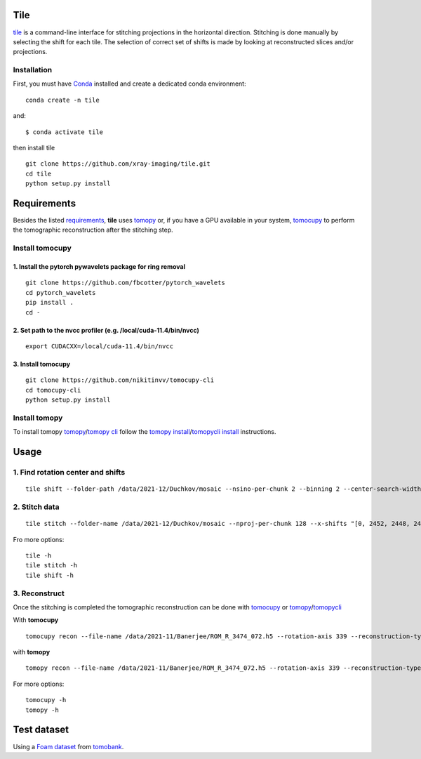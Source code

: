 ====
Tile
====

`tile <https://tile.readthedocs.io/en/latest/>`_ is a command-line interface for stitching projections in the horizontal direction. Stitching is done manually by selecting the shift for each tile. The selection of correct set of shifts is made by looking at reconstructed slices and/or projections.

Installation
============

First, you must have `Conda <https://docs.conda.io/en/latest/miniconda.html>`_
installed and create a dedicated conda environment::

     conda create -n tile

and::

    $ conda activate tile

then install tile
::

  git clone https://github.com/xray-imaging/tile.git
  cd tile
  python setup.py install

============
Requirements
============

Besides the listed `requirements <https://github.com/xray-imaging/mosaic/blob/main/requirements.txt>`_, **tile** uses `tomopy <https://tomopy.readthedocs.io/en/latest/>`_ or, if you have a GPU available in your system, `tomocupy <https://tomocupy.readthedocs.io/en/latest/>`_ to perform the tomographic reconstruction after the stitching step. 

Install tomocupy
================

1. Install the pytorch pywavelets package for ring removal
~~~~~~~~~~~~~~~~~~~~~~~~~~~~~~~~~~~~~~~~~~~~~~~~~~~~~~~~~~
::

  git clone https://github.com/fbcotter/pytorch_wavelets
  cd pytorch_wavelets
  pip install .
  cd -

2. Set path to the nvcc profiler (e.g. /local/cuda-11.4/bin/nvcc)
~~~~~~~~~~~~~~~~~~~~~~~~~~~~~~~~~~~~~~~~~~~~~~~~~~~~~~~~~~~~~~~~~
::

  export CUDACXX=/local/cuda-11.4/bin/nvcc 


3. Install tomocupy
~~~~~~~~~~~~~~~~~~~
::

  git clone https://github.com/nikitinvv/tomocupy-cli
  cd tomocupy-cli
  python setup.py install 


Install tomopy
==============

To install tomopy `tomopy <https://tomopy.readthedocs.io/en/latest/>`_/`tomopy cli <https://tomopycli.readthedocs.io/en/latest/>`_ follow the `tomopy install <https://tomopy.readthedocs.io/en/latest/install.html>`_/`tomopycli install <https://tomopycli.readthedocs.io/en/latest/source/install.html>`_ instructions.

=====
Usage
=====

1. Find rotation center and shifts
==================================
::

  tile shift --folder-path /data/2021-12/Duchkov/mosaic --nsino-per-chunk 2 --binning 2 --center-search-width 10 --shift-search-width 30 --shift-search-step 2 --recon-engine tomocupy
  

2. Stitch data
==============
::

  tile stitch --folder-name /data/2021-12/Duchkov/mosaic --nproj-per-chunk 128 --x-shifts "[0, 2452, 2448, 2446, 2448]" 

Fro more options:
::

  tile -h
  tile stitch -h
  tile shift -h 

3. Reconstruct
==============

Once the stitching is completed the tomographic reconstruction can be done with `tomocupy <https://tomocupy.readthedocs.io/en/latest/>`_ or `tomopy <https://tomopy.readthedocs.io/en/latest/>`_/`tomopycli <https://tomopycli.readthedocs.io/en/latest/>`_ 

With **tomocupy**
::
 
  tomocupy recon --file-name /data/2021-11/Banerjee/ROM_R_3474_072.h5 --rotation-axis 339 --reconstruction-type full --file-type double_fov --remove-stripe-method fw --binning 0 --nsino-per-chunk 8 --rotation-axis-auto manual

with **tomopy**
::
 
  tomopy recon --file-name /data/2021-11/Banerjee/ROM_R_3474_072.h5 --rotation-axis 339 --reconstruction-type full --file-type double_fov --remove-stripe-method fw --binning 0 --nsino-per-chunk 8 --rotation-axis-auto manual


For more options:

::

  tomocupy -h
  tomopy -h


============
Test dataset
============

Using a `Foam dataset <https://tomobank.readthedocs.io/en/latest/source/data/docs.data.tomosaic.html#foam>`_  
from `tomobank <https://tomobank.readthedocs.io/en/latest/index.html>`_.
